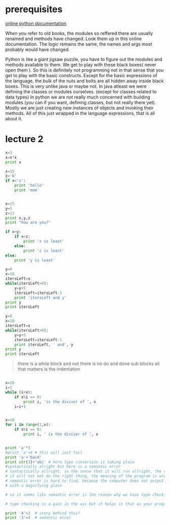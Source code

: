 
* prerequisites

[[https://docs.python.org/3/][online python documentation]]

When you refer to old books, the modules so reffered there are usually renamed and methods have changed.
Look them up in this online documentation. The logic remains the same, the names and args most probably would have changed.

Python is like a giant jigsaw puzzle, you have to figure out the modules and methods available to them.
We get to play with these black boxes( never open them ). So this is definitely not programming not in that sense that you get to play with the basic constructs. Except for the basic expressions of the language, the bulk of the nuts and bolts are all hidden away inside black boxes. 
This is very unlike java or maybe not. In java atleast we were defining the classes or modules ourselves. (except for classes related to data types)
In python we are not really much concerned with building modules (you can if you want, defining classes, but not really there yet). Mostly we are just creating new instances of objects and invoking their methods. All of this just wrapped in the language expressions, that is all about it. 




* lecture 2

#+BEGIN_SRC python
x=3
x=x*x
print x

#+END_SRC

#+RESULTS:
: None

#+BEGIN_SRC python
x=15
z='b'
if x<'z':
    print 'hello'
    print 'mom'

#+END_SRC

#+RESULTS:
: None

#+BEGIN_SRC python :results output

x=15
y=5
z=11
print x,y,z
print "how are you?"

if x<y:
    if x<z:
        print 'x is least'
    else:
        print 'z is least'
else:
    print 'y is least'

#+END_SRC

#+RESULTS:
: 15 5 11
: how are you?
: y is least

#+BEGIN_SRC python :results output
y=0
x=10
itersLeft=x
while(itersLeft>0):
    y=y+5
    itersLeft=itersLeft-1
    print 'itersLeft and y'
print y
print itersLeft
#+END_SRC

#+RESULTS:
#+begin_example
itersLeft and y
itersLeft and y
itersLeft and y
itersLeft and y
itersLeft and y
itersLeft and y
itersLeft and y
itersLeft and y
itersLeft and y
itersLeft and y
50
0
#+end_example


#+BEGIN_SRC python :results output
y=0
x=10
itersLeft=x
while(itersLeft>0):
    y=y+5
    itersLeft=itersLeft-1
    print itersLeft, ' and', y
print y
print itersLeft
#+END_SRC

#+RESULTS:
#+begin_example
9  and 5
8  and 10
7  and 15
6  and 20
5  and 25
4  and 30
3  and 35
2  and 40
1  and 45
0  and 50
50
0
#+end_example

#+BEGIN_QUOTE
there is a while block and not there is no do and done sub blocks
all that matters is the indentation
#+END_QUOTE

#+BEGIN_SRC python :results output

x=10
i=1
while (i<x):
    if x%i == 0:
        print i, 'is the divisor of ', x
    i=i+1


#+END_SRC

#+RESULTS:
: 1 is the divisor of  10
: 2 is the divisor of  10
: 5 is the divisor of  10

#+BEGIN_SRC python :results output 
x=10
for i in range(1,x):
    if x%i == 0:
        print i, ' is the divisor of ', x

#+END_SRC

#+RESULTS:
: 1  is the divisor of  10
: 2  is the divisor of  10
: 5  is the divisor of  10

#+BEGIN_SRC python :results output

print 'a'*3
#print 'a'+4 # this will just fail
print 'a'+'bacd'
print str(3)+'abc' # here type conversion is taking place
#syntactically alright but here is a semantic error
# syntactically allright, in the sense that it will run allright, the computer will not output any error, but
# it will not not do the right thing, the meaning of the program is wrong << semantic error
# semantic error is hard to find, because the computer does not output any error and you have to go back and look for it
# with a magnifying glass

# so it seems like semantic error is the reason why we have type checking in languages. and languages can be classified as strongly typed or loosely typed 

# type checking is a pain in the ass but it helps in that as your program grows, it become more easier to screw up and this is where type checking helps

print '4'>3  # story behind this?
print '3'<4  # semantic error

#+END_SRC

#+RESULTS:
: aaa
: abacd
: 3abc
: True
: False


